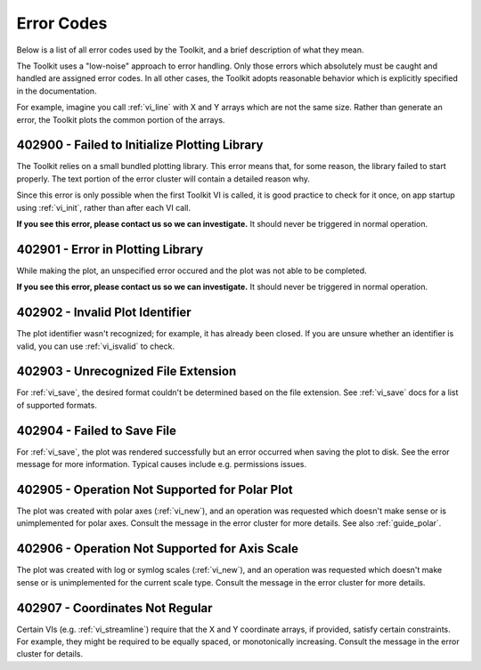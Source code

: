 .. _guide_errors:

Error Codes
===========

Below is a list of all error codes used by the Toolkit, and a brief
description of what they mean.

The Toolkit uses a "low-noise" approach to error handling.  Only those errors
which absolutely must be caught and handled are assigned error codes.  In all
other cases, the Toolkit adopts reasonable behavior which is explicitly
specified in the documentation.

For example, imagine you call :ref:`vi_line` with X and Y arrays which are
not the same size.  Rather than generate an error, the Toolkit plots the
common portion of the arrays.

.. _error_init:

402900 - Failed to Initialize Plotting Library
----------------------------------------------

The Toolkit relies on a small bundled plotting library.
This error means that, for some reason, the library failed to start properly. 
The text portion of the error cluster will contain a detailed reason why.

Since this error is only possible when the first Toolkit VI is called, it is
good practice to check for it once, on app startup using :ref:`vi_init`,
rather than after each VI call.

**If you see this error, please contact us so we can investigate.**  It should
never be triggered in normal operation.

.. _error_plotting:

402901 - Error in Plotting Library
----------------------------------

While making the plot, an unspecified error occured and the
plot was not able to be completed.

**If you see this error, please contact us so we can investigate.**  It should
never be triggered in normal operation.

.. _error_invalid:

402902 - Invalid Plot Identifier
--------------------------------

The plot identifier wasn't recognized; for example, it has already been closed.
If you are unsure whether an identifier is valid, you can use
:ref:`vi_isvalid` to check.

.. _error_file_extension:

402903 - Unrecognized File Extension
------------------------------------

For :ref:`vi_save`, the desired format couldn't be determined based on the
file extension.  See :ref:`vi_save` docs for a list of supported formats.

.. _error_file_save:

402904 - Failed to Save File
----------------------------

For :ref:`vi_save`, the plot was rendered successfully but an error occurred
when saving the plot to disk.  See the error message for more information.
Typical causes include e.g. permissions issues.

.. _error_polar:

402905 - Operation Not Supported for Polar Plot
-----------------------------------------------

The plot was created with polar axes (:ref:`vi_new`), and an operation was
requested which doesn't make sense or is unimplemented for polar axes.
Consult the message in the error cluster for more details.  See also
:ref:`guide_polar`.

.. _error_scale:

402906 - Operation Not Supported for Axis Scale
-----------------------------------------------

The plot was created with log or symlog scales (:ref:`vi_new`), and an
operation was requested which doesn't make sense or is unimplemented for the
current scale type. Consult the message in the error cluster for more details.

.. _error_coordinates:

402907 - Coordinates Not Regular
--------------------------------

Certain VIs (e.g. :ref:`vi_streamline`) require that the X and Y coordinate
arrays, if provided, satisfy certain constraints.  For example, they might
be required to be equally spaced, or monotonically increasing.  Consult the
message in the error cluster for details.